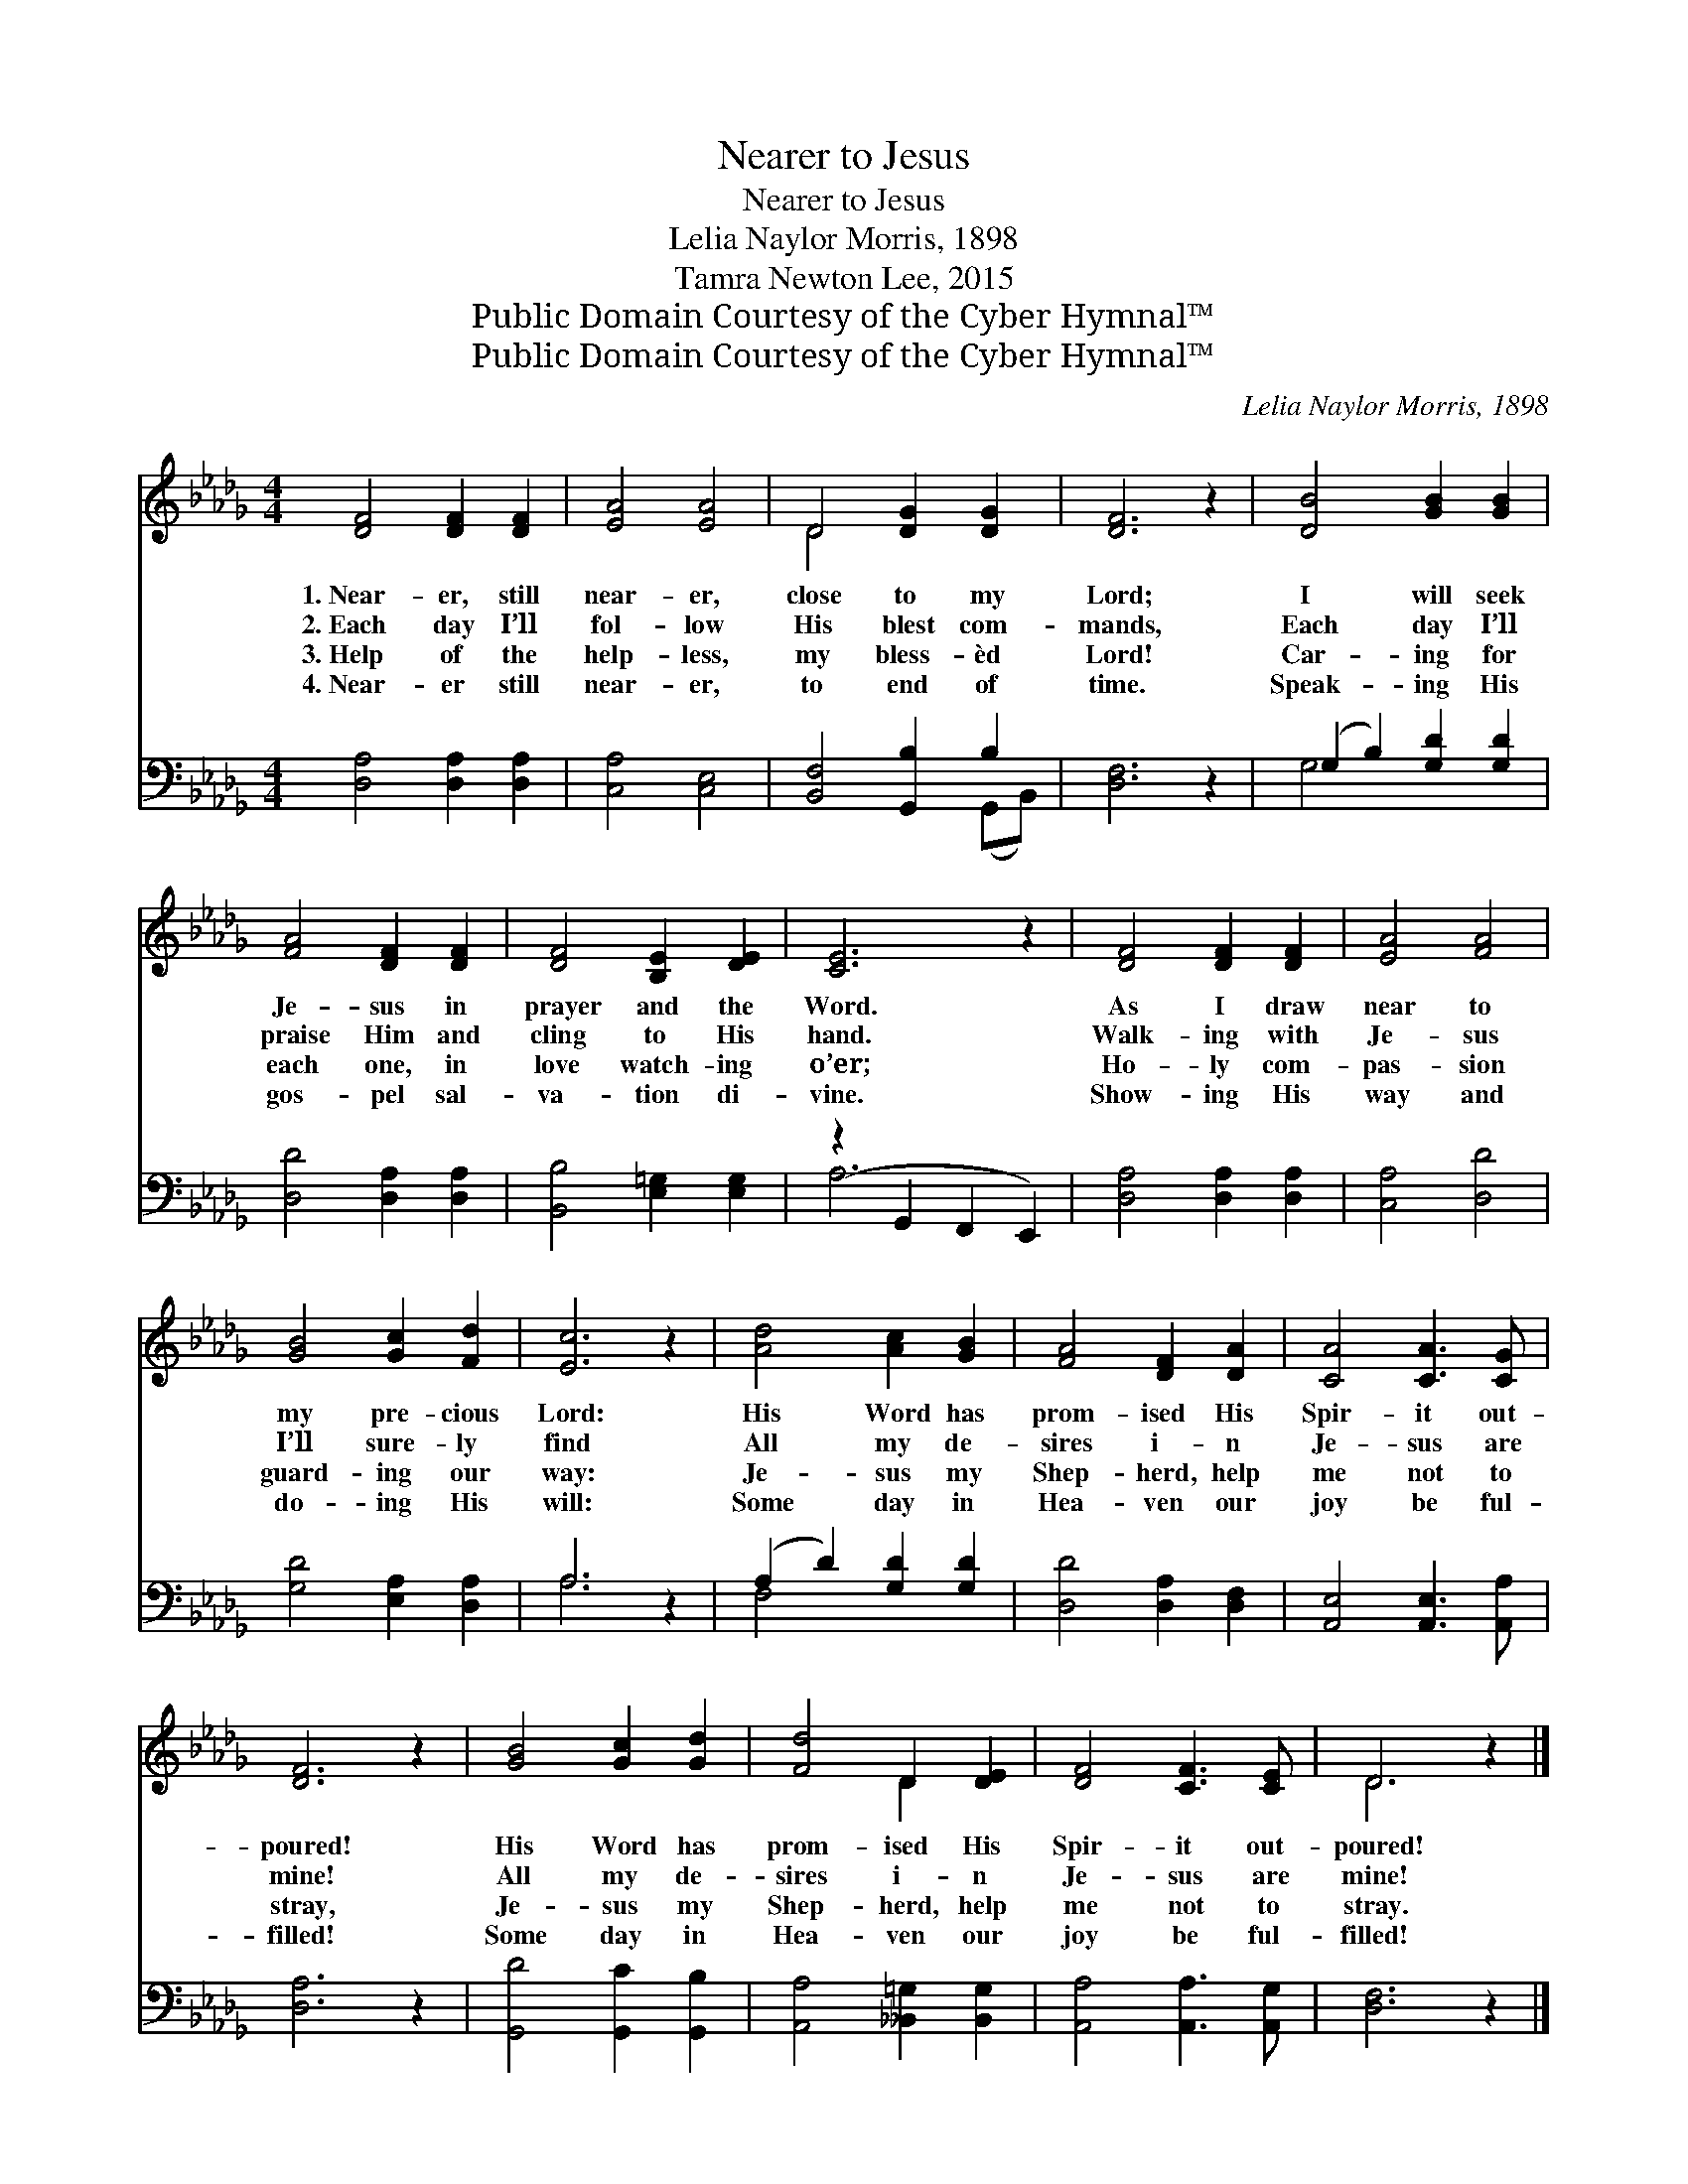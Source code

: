 X:1
T:Nearer to Jesus
T:Nearer to Jesus
T:Lelia Naylor Morris, 1898
T:Tamra Newton Lee, 2015
T:Public Domain Courtesy of the Cyber Hymnal™
T:Public Domain Courtesy of the Cyber Hymnal™
C:Lelia Naylor Morris, 1898
Z:Public Domain
Z:Courtesy of the Cyber Hymnal™
%%score ( 1 2 ) ( 3 4 )
L:1/8
M:4/4
K:Db
V:1 treble 
V:2 treble 
V:3 bass 
V:4 bass 
V:1
 [DF]4 [DF]2 [DF]2 | [EA]4 [EA]4 | D4 [DG]2 [DG]2 | [DF]6 z2 | [DB]4 [GB]2 [GB]2 | %5
w: 1.~Near- er, still|near- er,|close to my|Lord;|I will seek|
w: 2.~Each day I’ll|fol- low|His blest com-|mands,|Each day I’ll|
w: 3.~Help of the|help- less,|my bless- èd|Lord!|Car- ing for|
w: 4.~Near- er still|near- er,|to end of|time.|Speak- ing His|
 [FA]4 [DF]2 [DF]2 | [DF]4 [B,E]2 [DE]2 | [CE]6 z2 | [DF]4 [DF]2 [DF]2 | [EA]4 [FA]4 | %10
w: Je- sus in|prayer and the|Word.|As I draw|near to|
w: praise Him and|cling to His|hand.|Walk- ing with|Je- sus|
w: each one, in|love watch- ing|o’er;|Ho- ly com-|pas- sion|
w: gos- pel sal-|va- tion di-|vine.|Show- ing His|way and|
 [GB]4 [Gc]2 [Fd]2 | [Ec]6 z2 | [Ad]4 [Ac]2 [GB]2 | [FA]4 [DF]2 [DA]2 | [CA]4 [CA]3 [CG] | %15
w: my pre- cious|Lord:|His Word has|prom- ised His|Spir- it out-|
w: I’ll sure- ly|find|All my de-|sires i- n|Je- sus are|
w: guard- ing our|way:|Je- sus my|Shep- herd, help|me not to|
w: do- ing His|will:|Some day in|Hea- ven our|joy be ful-|
 [DF]6 z2 | [GB]4 [Gc]2 [Gd]2 | [Fd]4 D2 [DE]2 | [DF]4 [CF]3 [CE] | D6 z2 |] %20
w: poured!|His Word has|prom- ised His|Spir- it out-|poured!|
w: mine!|All my de-|sires i- n|Je- sus are|mine!|
w: stray,|Je- sus my|Shep- herd, help|me not to|stray.|
w: filled!|Some day in|Hea- ven our|joy be ful-|filled!|
V:2
 x8 | x8 | D4 x4 | x8 | x8 | x8 | x8 | x8 | x8 | x8 | x8 | x8 | x8 | x8 | x8 | x8 | x8 | x4 D2 x2 | %18
 x8 | D6 x2 |] %20
V:3
 [D,A,]4 [D,A,]2 [D,A,]2 | [C,A,]4 [C,E,]4 | [B,,F,]4 [G,,B,]2 B,2 | [D,F,]6 z2 | %4
 (G,2 B,2) [G,D]2 [G,D]2 | [D,D]4 [D,A,]2 [D,A,]2 | [B,,B,]4 [E,=G,]2 [E,G,]2 | %7
 (z2 G,,2 F,,2 E,,2) | [D,A,]4 [D,A,]2 [D,A,]2 | [C,A,]4 [D,D]4 | [G,D]4 [E,A,]2 [D,A,]2 | A,6 z2 | %12
 (A,2 D2) [G,D]2 [G,D]2 | [D,D]4 [D,A,]2 [D,F,]2 | [A,,E,]4 [A,,E,]3 [A,,A,] | [D,A,]6 z2 | %16
 [G,,D]4 [G,,C]2 [G,,B,]2 | [A,,A,]4 [__B,,=G,]2 [B,,G,]2 | [A,,A,]4 [A,,A,]3 [A,,G,] | %19
 [D,F,]6 z2 |] %20
V:4
 x8 | x8 | x6 (G,,B,,) | x8 | G,4 x4 | x8 | x8 | A,6 x2 | x8 | x8 | x8 | A,6 x2 | F,4 x4 | x8 | %14
 x8 | x8 | x8 | x8 | x8 | x8 |] %20

